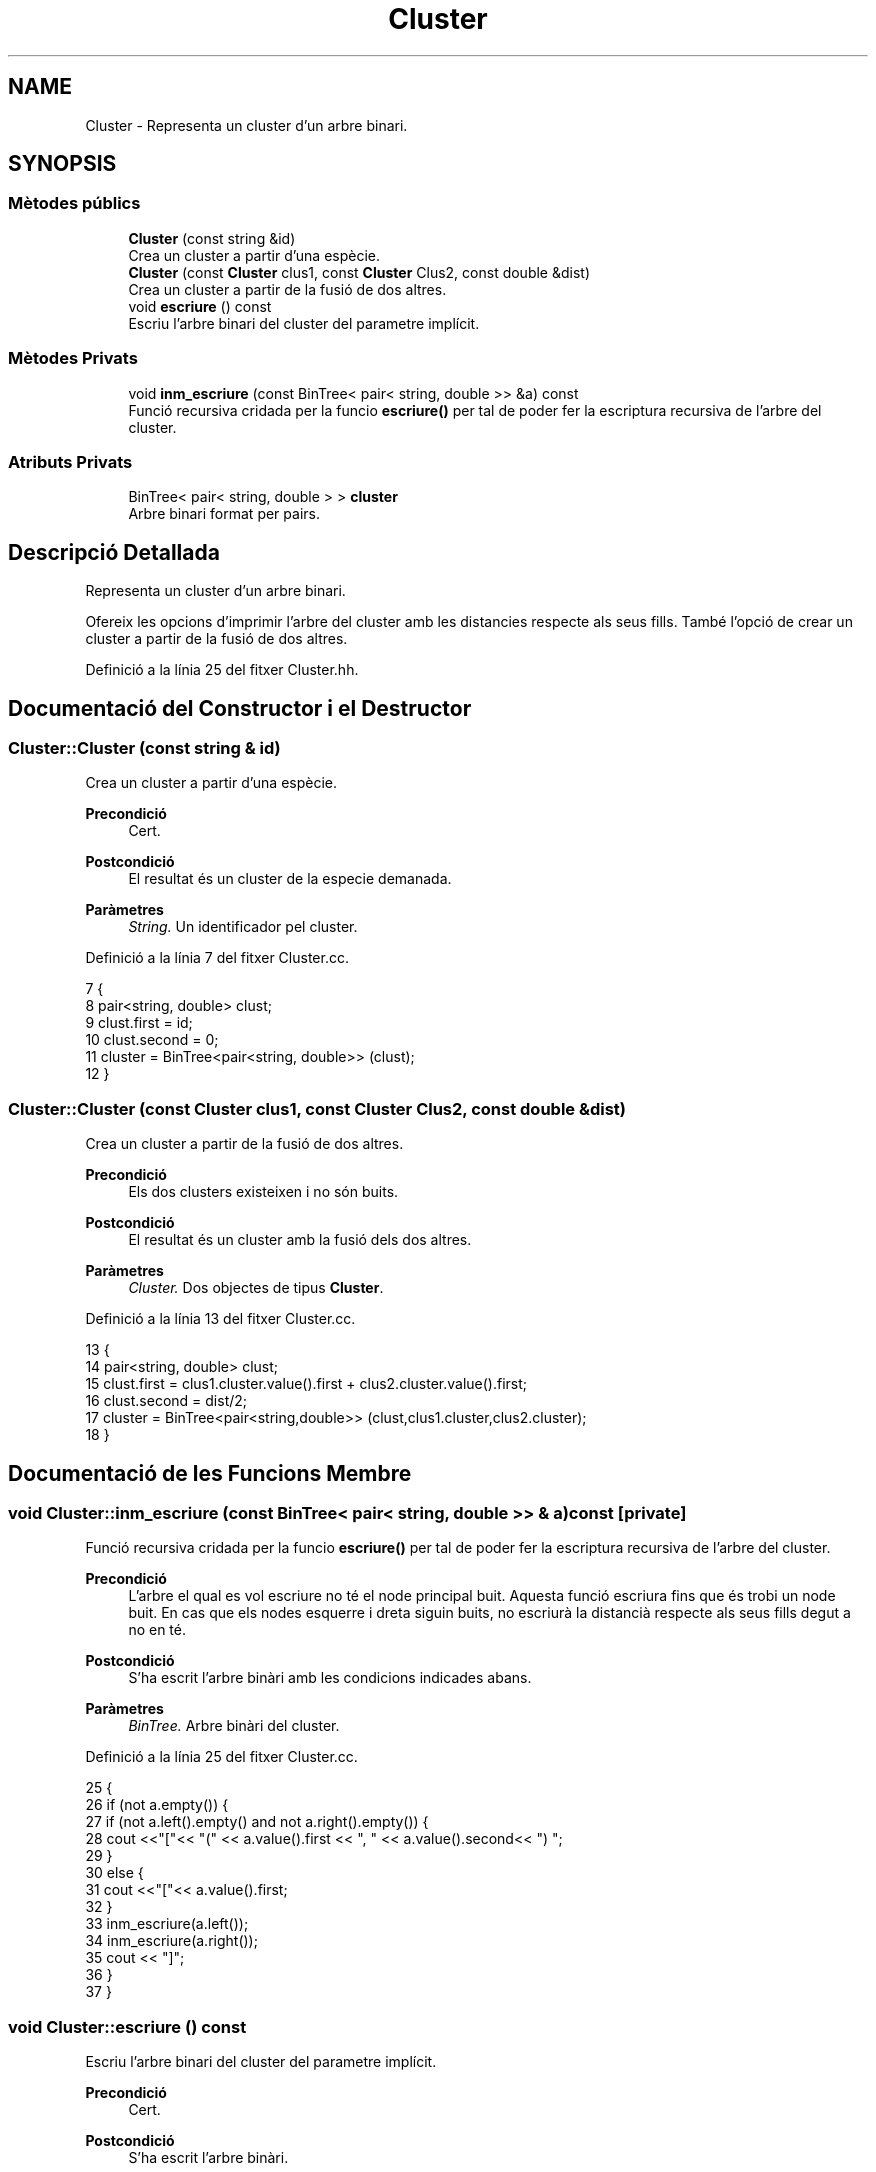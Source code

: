.TH "Cluster" 3 "Dv Mai 15 2020" "Version 14/05/2020" "Creació d'un arbre filogenètic." \" -*- nroff -*-
.ad l
.nh
.SH NAME
Cluster \- Representa un cluster d'un arbre binari\&.  

.SH SYNOPSIS
.br
.PP
.SS "Mètodes públics"

.in +1c
.ti -1c
.RI "\fBCluster\fP (const string &id)"
.br
.RI "Crea un cluster a partir d'una espècie\&. "
.ti -1c
.RI "\fBCluster\fP (const \fBCluster\fP clus1, const \fBCluster\fP Clus2, const double &dist)"
.br
.RI "Crea un cluster a partir de la fusió de dos altres\&. "
.ti -1c
.RI "void \fBescriure\fP () const"
.br
.RI "Escriu l'arbre binari del cluster del parametre implícit\&. "
.in -1c
.SS "Mètodes Privats"

.in +1c
.ti -1c
.RI "void \fBinm_escriure\fP (const BinTree< pair< string, double >> &a) const"
.br
.RI "Funció recursiva cridada per la funcio \fBescriure()\fP per tal de poder fer la escriptura recursiva de l'arbre del cluster\&. "
.in -1c
.SS "Atributs Privats"

.in +1c
.ti -1c
.RI "BinTree< pair< string, double > > \fBcluster\fP"
.br
.RI "Arbre binari format per pairs\&. "
.in -1c
.SH "Descripció Detallada"
.PP 
Representa un cluster d'un arbre binari\&. 

Ofereix les opcions d'imprimir l'arbre del cluster amb les distancies respecte als seus fills\&. També l'opció de crear un cluster a partir de la fusió de dos altres\&. 
.PP
Definició a la línia 25 del fitxer Cluster\&.hh\&.
.SH "Documentació del Constructor i el Destructor"
.PP 
.SS "Cluster::Cluster (const string & id)"

.PP
Crea un cluster a partir d'una espècie\&. 
.PP
\fBPrecondició\fP
.RS 4
Cert\&. 
.RE
.PP
\fBPostcondició\fP
.RS 4
El resultat és un cluster de la especie demanada\&. 
.RE
.PP
\fBParàmetres\fP
.RS 4
\fIString\&.\fP Un identificador pel cluster\&. 
.RE
.PP

.PP
Definició a la línia 7 del fitxer Cluster\&.cc\&.
.PP
.nf
7                                 {
8     pair<string, double> clust;
9     clust\&.first = id;
10     clust\&.second = 0;
11     cluster = BinTree<pair<string, double>> (clust);
12 }
.fi
.SS "Cluster::Cluster (const \fBCluster\fP clus1, const \fBCluster\fP Clus2, const double & dist)"

.PP
Crea un cluster a partir de la fusió de dos altres\&. 
.PP
\fBPrecondició\fP
.RS 4
Els dos clusters existeixen i no són buits\&. 
.RE
.PP
\fBPostcondició\fP
.RS 4
El resultat és un cluster amb la fusió dels dos altres\&. 
.RE
.PP
\fBParàmetres\fP
.RS 4
\fICluster\&.\fP Dos objectes de tipus \fBCluster\fP\&. 
.RE
.PP

.PP
Definició a la línia 13 del fitxer Cluster\&.cc\&.
.PP
.nf
13                                                                              {
14     pair<string, double> clust;
15     clust\&.first = clus1\&.cluster\&.value()\&.first + clus2\&.cluster\&.value()\&.first;
16     clust\&.second = dist/2;
17     cluster = BinTree<pair<string,double>> (clust,clus1\&.cluster,clus2\&.cluster);
18 }
.fi
.SH "Documentació de les Funcions Membre"
.PP 
.SS "void Cluster::inm_escriure (const BinTree< pair< string, double >> & a) const\fC [private]\fP"

.PP
Funció recursiva cridada per la funcio \fBescriure()\fP per tal de poder fer la escriptura recursiva de l'arbre del cluster\&. 
.PP
\fBPrecondició\fP
.RS 4
L'arbre el qual es vol escriure no té el node principal buit\&. Aquesta funció escriura fins que és trobi un node buit\&. En cas que els nodes esquerre i dreta siguin buits, no escriurà la distancià respecte als seus fills degut a no en té\&. 
.RE
.PP
\fBPostcondició\fP
.RS 4
S'ha escrit l'arbre binàri amb les condicions indicades abans\&. 
.RE
.PP
\fBParàmetres\fP
.RS 4
\fIBinTree\&.\fP Arbre binàri del cluster\&. 
.RE
.PP

.PP
Definició a la línia 25 del fitxer Cluster\&.cc\&.
.PP
.nf
25                                                                       {
26       if (not a\&.empty()) {
27         if (not a\&.left()\&.empty() and not a\&.right()\&.empty()) {
28     cout <<"["<< "(" << a\&.value()\&.first << ", " << a\&.value()\&.second<< ") ";
29         }
30         else {
31             cout <<"["<< a\&.value()\&.first;
32         }
33     inm_escriure(a\&.left());
34     inm_escriure(a\&.right());
35         cout << "]";
36   }
37 }
.fi
.SS "void Cluster::escriure () const"

.PP
Escriu l'arbre binari del cluster del parametre implícit\&. 
.PP
\fBPrecondició\fP
.RS 4
Cert\&. 
.RE
.PP
\fBPostcondició\fP
.RS 4
S'ha escrit l'arbre binàri\&. 
.RE
.PP

.PP
Definició a la línia 20 del fitxer Cluster\&.cc\&.
.PP
.nf
20                              {
21     inm_escriure(cluster);
22     cout << endl;
23 }
.fi
.SH "Documentació de les Dades Membre"
.PP 
.SS "BinTree< pair<string, double> > Cluster::cluster\fC [private]\fP"

.PP
Arbre binari format per pairs\&. 
.PP
Definició a la línia 31 del fitxer Cluster\&.hh\&.

.SH "Autor"
.PP 
Generat automàticament per Doxygen per a Creació d'un arbre filogenètic\&. a partir del codi font\&.
